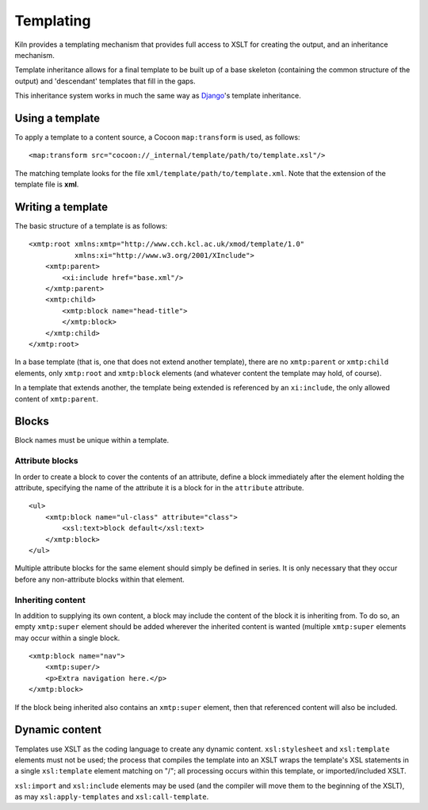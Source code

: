 .. _templating:

Templating
==========

Kiln provides a templating mechanism that provides full access to XSLT
for creating the output, and an inheritance mechanism.

Template inheritance allows for a final template to be built up of a
base skeleton (containing the common structure of the output) and
'descendant' templates that fill in the gaps.

This inheritance system works in much the same way as `Django`_\'s
template inheritance.

Using a template
----------------

To apply a template to a content source, a Cocoon ``map:transform`` is used,
as follows: ::

    <map:transform src="cocoon://_internal/template/path/to/template.xsl"/>

The matching template looks for the file
``xml/template/path/to/template.xml``.  Note that the extension of the
template file is **xml**.

Writing a template
------------------

The basic structure of a template is as follows: ::

    <xmtp:root xmlns:xmtp="http://www.cch.kcl.ac.uk/xmod/template/1.0"
               xmlns:xi="http://www.w3.org/2001/XInclude">
        <xmtp:parent>
            <xi:include href="base.xml"/>
        </xmtp:parent>
        <xmtp:child>
            <xmtp:block name="head-title">
            </xmtp:block>
        </xmtp:child>
    </xmtp:root>

In a base template (that is, one that does not extend another
template), there are no ``xmtp:parent`` or ``xmtp:child`` elements,
only ``xmtp:root`` and ``xmtp:block`` elements (and whatever content
the template may hold, of course).

In a template that extends another, the template being extended is
referenced by an ``xi:include``, the only allowed content of
``xmtp:parent``.

Blocks
------

Block names must be unique within a template.

Attribute blocks
^^^^^^^^^^^^^^^^

In order to create a block to cover the contents of an attribute,
define a block immediately after the element holding the attribute,
specifying the name of the attribute it is a block for in the
``attribute`` attribute.

::

    <ul>
        <xmtp:block name="ul-class" attribute="class">
            <xsl:text>block default</xsl:text>
        </xmtp:block>
    </ul>

Multiple attribute blocks for the same element should simply be
defined in series. It is only necessary that they occur before any
non-attribute blocks within that element.

Inheriting content
^^^^^^^^^^^^^^^^^^

In addition to supplying its own content, a block may include the
content of the block it is inheriting from. To do so, an empty
``xmtp:super`` element should be added wherever the inherited content
is wanted (multiple ``xmtp:super`` elements may occur within a single
block.

::

    <xmtp:block name="nav">
        <xmtp:super/>
        <p>Extra navigation here.</p>
    </xmtp:block>

If the block being inherited also contains an ``xmtp:super`` element, then that
referenced content will also be included.

Dynamic content
---------------

Templates use XSLT as the coding language to create any dynamic content.
``xsl:stylesheet`` and ``xsl:template`` elements must not be used; the process
that compiles the template into an XSLT wraps the template's XSL statements in
a single ``xsl:template`` element matching on "/"; all processing occurs within
this template, or imported/included XSLT.

``xsl:import`` and ``xsl:include`` elements may be used (and the compiler will
move them to the beginning of the XSLT), as may ``xsl:apply-templates`` and
``xsl:call-template``.


.. _Django: http://www.djangoproject.com/
